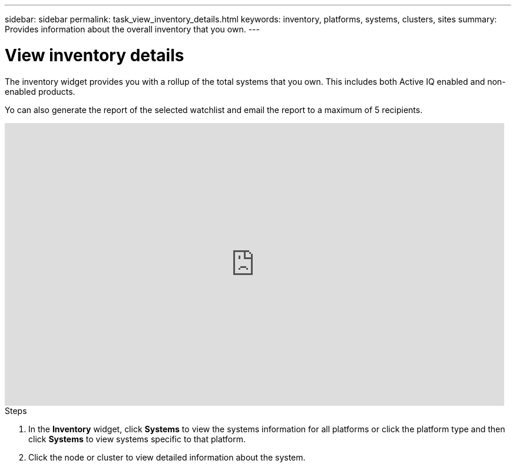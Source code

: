 ---
sidebar: sidebar
permalink: task_view_inventory_details.html
keywords: inventory, platforms, systems, clusters, sites
summary: Provides information about the overall inventory that you own.
---

= View inventory details
:toc: macro
:toclevels: 1
:hardbreaks:
:nofooter:
:icons: font
:linkattrs:
:imagesdir: ./media/

[.lead]
The inventory widget provides you with a rollup of the total systems that you own. This includes both Active IQ enabled and non-enabled products.

Yo can also generate the report of the selected watchlist and email the report to a maximum of 5 recipients.

video::ttbpbT5uTBI[youtube, width=848, height=480]

.Steps
. In the *Inventory* widget, click *Systems* to view the systems information for all platforms or click the platform type and then click *Systems* to view systems specific to that platform.
. Click the node or cluster to view detailed information about the system.

